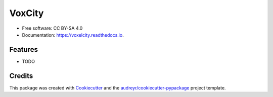 =======================
VoxCity
=======================


.. image:: https://img.shields.io/pypi/v/voxelcity.svg
        :target: https://pypi.python.org/pypi/voxelcity

.. .. image:: https://img.shields.io/travis/kunifujiwara/voxelcity.svg
..         :target: https://travis-ci.com/kunifujiwara/voxelcity

.. image:: https://readthedocs.org/projects/voxelcity/badge/?version=latest
        :target: https://voxelcity.readthedocs.io/en/latest/?version=latest
        :alt: Documentation Status

.. image:: https://pepy.tech/badge/voxelcity
        :target: https://pepy.tech/project/voxelcity



.. VoxelCity is an easy and one-stop tool to output 3d city models for urban simulation by integrating multiple geospatial open-data


* Free software: CC BY-SA 4.0
* Documentation: https://voxelcity.readthedocs.io.


Features
--------

* TODO

Credits
-------

This package was created with Cookiecutter_ and the `audreyr/cookiecutter-pypackage`_ project template.

.. _Cookiecutter: https://github.com/audreyr/cookiecutter
.. _`audreyr/cookiecutter-pypackage`: https://github.com/audreyr/cookiecutter-pypackage
